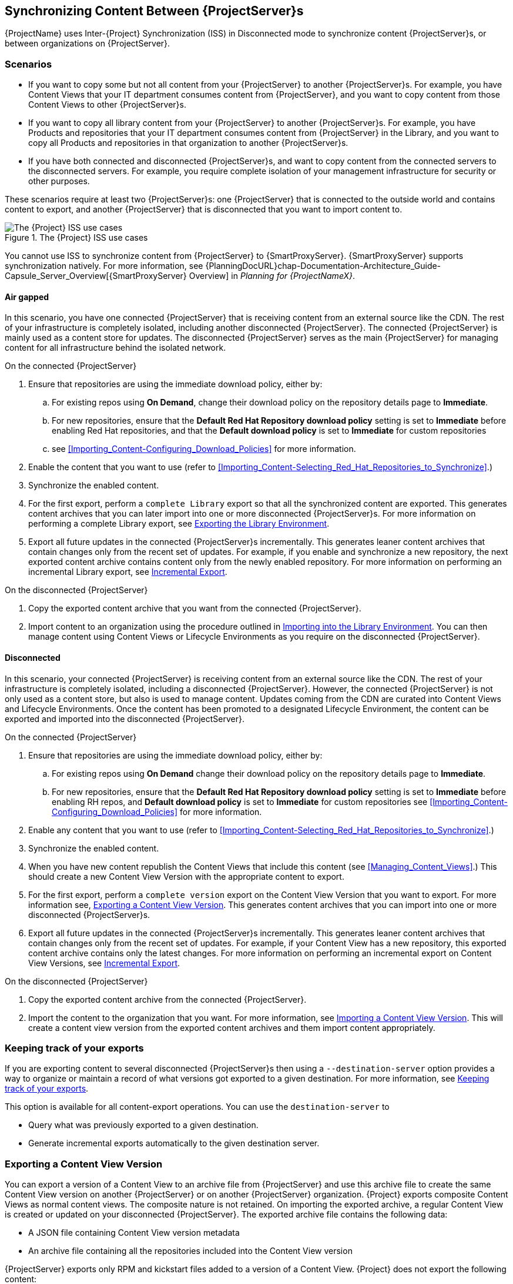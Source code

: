 [[Using_ISS]]
== Synchronizing Content Between {ProjectServer}s

{ProjectName} uses Inter-{Project} Synchronization (ISS) in Disconnected mode to synchronize content {ProjectServer}s, or between organizations on {ProjectServer}.

=== Scenarios

* If you want to copy some but not all content from your {ProjectServer} to another {ProjectServer}s.
For example, you have Content Views that your IT department consumes content from {ProjectServer}, and you want to copy content from those Content Views to other {ProjectServer}s.

* If you want to copy all library content from your {ProjectServer} to another {ProjectServer}s.
For example, you have Products and repositories that your IT department consumes content from {ProjectServer} in the Library, and you want to copy all Products and repositories in that organization to another {ProjectServer}s.

* If you have both connected and disconnected {ProjectServer}s, and want to copy content from the connected servers to the disconnected servers.
For example, you require complete isolation of your management infrastructure for security or other purposes.

These scenarios require at least two {ProjectServer}s: one {ProjectServer} that is connected to the outside world and contains content to export, and another {ProjectServer} that is disconnected that you want to import content to.

[[img-disconnected]]

ifndef::satellite[]
image::Disconnected.png[title="The {Project} ISS use cases", alt="The {Project} ISS use cases"]
endif::[]

You cannot use ISS to synchronize content from {ProjectServer} to {SmartProxyServer}.
{SmartProxyServer} supports synchronization natively.
For more information, see {PlanningDocURL}chap-Documentation-Architecture_Guide-Capsule_Server_Overview[{SmartProxyServer} Overview] in _Planning for {ProjectNameX}_.

==== Air gapped

In this scenario, you have one connected {ProjectServer} that is receiving content from an external source like the CDN.
The rest of your infrastructure is completely isolated, including another disconnected {ProjectServer}.
The connected {ProjectServer} is mainly used as a content store for updates.
The disconnected {ProjectServer} serves as the main {ProjectServer} for managing content for all infrastructure behind the isolated network.

.On the connected {ProjectServer}

. Ensure that repositories are using the immediate download policy, either by:
.. For existing repos using *On Demand*, change their download policy on the repository details page to *Immediate*.
.. For new repositories, ensure that the *Default Red Hat Repository download policy* setting is set to *Immediate* before enabling Red Hat repositories, and that the *Default download policy* is set to *Immediate* for custom repositories
.. see xref:Importing_Content-Configuring_Download_Policies[] for more information.
. Enable the content that you want to use (refer to xref:Importing_Content-Selecting_Red_Hat_Repositories_to_Synchronize[].)
. Synchronize the enabled content.
. For the first export, perform a `complete Library` export so that all the synchronized content are exported.
This  generates content archives that you can later import into one or more disconnected {ProjectServer}s.
For more information on performing a complete Library export, see xref:Using_ISS-Exporting-Library[].
. Export all future updates in the connected {ProjectServer}s incrementally.
This generates leaner content archives that contain changes only from the recent set of updates.
For example, if you enable and synchronize a new repository, the next exported content archive contains content only from the newly enabled repository.
For more information on performing an incremental Library export, see xref:Using_ISS-Exporting-Library-Incremental[].


.On the disconnected {ProjectServer}

. Copy the exported content archive that you want from the connected {ProjectServer}.
. Import content to an organization using the procedure outlined in xref:Using_ISS-Importing-Library[].
You can then manage content using Content Views or Lifecycle Environments as you require on the disconnected {ProjectServer}.

==== Disconnected

In this scenario, your connected {ProjectServer} is receiving content from an external source like the CDN. The rest of your infrastructure is completely isolated, including a disconnected {ProjectServer}.
However, the connected {ProjectServer} is not only used as a content store, but also is used to manage content.
Updates coming from the CDN are curated into Content Views and Lifecycle Environments.
Once the content has been promoted to a designated Lifecycle Environment, the content can be exported and imported into the disconnected {ProjectServer}.

.On the connected {ProjectServer}
. Ensure that repositories are using the immediate download policy, either by:
.. For existing repos using *On Demand* change their download policy on the repository details page to *Immediate*.
.. For new repositories, ensure that the *Default Red Hat Repository download policy* setting is set to *Immediate* before enabling RH repos, and *Default download policy* is set to *Immediate* for custom repositories
see xref:Importing_Content-Configuring_Download_Policies[] for more information.
. Enable any content that you want to use (refer to xref:Importing_Content-Selecting_Red_Hat_Repositories_to_Synchronize[].)
. Synchronize the enabled content.
. When you have new content republish the Content Views that include this content (see xref:Managing_Content_Views[].) This should create a new Content View Version with the appropriate content to export.
. For the first export, perform a `complete version` export on the Content View Version that you want to export.
For more information see, xref:Using_ISS-Exporting-a-Content-View-Version[].
This generates content archives that you can import into one or more disconnected {ProjectServer}s.
. Export all future updates in the connected {ProjectServer}s incrementally.
This generates leaner content archives that contain changes only from the recent set of updates.
For example, if your Content View has a new repository, this exported content archive  contains only the latest changes.
For more information on performing an incremental export on Content View Versions, see xref:Using_ISS-Exporting-a-Content-View-Version-Incremental[].

.On the disconnected {ProjectServer}

. Copy the exported content archive from the connected {ProjectServer}.
. Import the content to the organization that you want.
For more information, see xref:Using_ISS-Importing-Content-View-Version[].
This will create a content view version from the exported content archives and them import  content appropriately.

=== Keeping track of your exports

If you are exporting content to several disconnected {ProjectServer}s then using a `--destination-server` option  provides a way to organize or maintain a record of what versions got exported to a given destination.
For more information, see xref:Using_ISS-Destination-Server[].

This option is available for all content-export operations. You can use the `destination-server` to

* Query what was previously exported to a given destination.
* Generate incremental exports automatically to the given destination server.

[[Using_ISS-Exporting-a-Content-View-Version]]
=== Exporting a Content View Version

You can export a version of a Content View to an archive file from {ProjectServer} and use this archive file to create the same Content View version on another {ProjectServer} or on another {ProjectServer} organization.
{Project} exports composite Content Views as normal content views.
The composite nature is not retained.
On importing the exported archive, a regular Content View is created or updated on your disconnected {ProjectServer}.
The exported archive file contains the following data:

* A JSON file containing Content View version metadata
* An archive file containing all the repositories included into the Content View version

{ProjectServer} exports only RPM and kickstart files added to a version of a Content View.
{Project} does not export the following content:

* Docker content
* Content View definitions and metadata, such as package filters.

.Prerequisites

To export a Content View, ensure that {ProjectServer} where you want to export meets the following conditions:

* Ensure that the export directory has free storage space to accommodate the export.
* Ensure that the `/var/lib/pulp/exports` directory has free storage space equivalent to the size of the repositories being exported for temporary files created during the export process.
* Ensure that you set download policy to *Immediate* for all repositories within the Content View you export.
For more information, see xref:Importing_Content-Configuring_Download_Policies[].
* Ensure that you synchronize Products that you export to the required date.
* Ensure that the user exporting the content has the `Content Exporter` role.

.To Export a Content View Version:

. List versions of the Content View that are available for export:
+
[subs="+quotes"]
----

# hammer content-view version list \
--organization=export-org \
 --content-view=view

---|----------|---------|-------------|-----------------------
ID | NAME     | VERSION | DESCRIPTION | LIFECYCLE ENVIRONMENTS
---|----------|---------|-------------|-----------------------
5  | view 3.0 | 3.0     |             | Library
4  | view 2.0 | 2.0     |             |
3  | view 1.0 | 1.0     |             |
---|----------|---------|-------------|----------------------

----

.Export a Content View version
Get the version number of desired version. The following example targets version `1.0` for export.

[options="nowrap" subs="+quotes"]
----
# hammer content-export complete version \
--content-view=view --version=1.0 \
--organization=export-21527
----

. Verify that the archive containing the exported version of a Content View is located in the export directory:
+
[options="nowrap" subs="+quotes"]
----
# ls -lh /var/lib/pulp/exports/export-21527/view/1.0/2021-02-25T18-59-26-00-00/

----

. You require all three files, for example, the `tar.gz` archive file, the `toc.json` and `metadata.json` to import the content successfully.

.Export with chunking

In many cases, the exported archive content can be several gigabytes in size. You might want to split it smaller sizes or chunks. You can use the `--chunk-size-gb` option with in the `hammer content-export` command to handle this. The following example uses the `--chunk-size-gb=2` to split the archives into `2 GB` chunks.


[options="nowrap" subs="+quotes"]
----
# hammer content-export complete version --content-view=view --version=1.0 --organization=export-21527 --chunk-size-gb=2

# ls -lh  /var/lib/pulp/exports/export-21527/view/1.0/2021-02-25T21-15-22-00-00/
----

[[Using_ISS-Destination-Server]]
=== Keeping track of your exports

When importing content to several {ProjectServer}s, the --destination-server option is especially useful for keeping track of which content was exported and to where.

You can use this flag to let the exporting {ProjectServer} keep track of content in specific servers.
The `--destination-server` option functions to indicate the destination server that your content is imported to.
The following example uses `--destination-server=mirror1` to export content to `mirror1`.
The archive is created on the exporting {ProjectServer}.
However, a record of each export is also maintained.
This can be very useful when incrementally exporting.

[options="nowrap" subs="+quotes"]
----
# hammer content-export complete version \
--content-view=view --version=1.0 \
--organization=export-21527 \
--destination-server=mirror1
----

[[Using_ISS-Exporting-a-Content-View-Version-Incremental]]
.Incremental Export

Exporting complete versions can be a very expensive operation on storage space and resources. Content View versions that have multiple {RHEL} trees can occupy several gigabytes of the space on {ProjectServer}.

You can use the *Incremental Export* functionality to help reduce demands on your infrastructure.
*Incremental Export* exports only content that changes from the previously exported version.
Generally, incremental changes are smaller than full exports.
ln the following example, since version `1.0` has already been exported and the command targets version 2.0 for export.
To use incremental export, complete the following steps.

----
# hammer content-export incremental version \
 --content-view=view \
 --version=2.0 \
 --organization=export-21527

# ls -lh /var/lib/pulp/exports/export-21527/view/2.0/2021-02-25T21-45-34-00-00/
----

=== Examining the exports

You can query on the exports that you previously have created via the `hammer content-export list` command.

----
hammer content-export list --organization=export-21527

---|--------------------|-----------------------------------------------------------------------|-------------|----------------------|-------------------------|-------------------------|------------------------
ID | DESTINATION SERVER | PATH                                                                  | TYPE        | CONTENT VIEW VERSION | CONTENT VIEW VERSION ID | CREATED AT              | UPDATED AT
---|--------------------|-----------------------------------------------------------------------|-------------|----------------------|-------------------------|-------------------------|------------------------
1  |                    | /var/lib/pulp/exports/export-21527/view/1.0/2021-02-25T18-59-26-00-00 | complete    | view 1.0             | 3                       | 2021-02-25 18:59:30 UTC | 2021-02-25 18:59:30 UTC
2  |                    | /var/lib/pulp/exports/export-21527/view/1.0/2021-02-25T21-15-22-00-00 | complete    | view 1.0             | 3                       | 2021-02-25 21:15:26 UTC | 2021-02-25 21:15:26 UTC
3  |                    | /var/lib/pulp/exports/export-21527/view/2.0/2021-02-25T21-45-34-00-00 | incremental | view 2.0             | 4                       | 2021-02-25 21:45:37 UTC | 2021-02-25 21:45:37 UTC
---|--------------------|-----------------------------------------------------------------------|-------------|----------------------|-------------------------|-------------------------|------------------------
----

[[Using_ISS-Importing-Content-View-Version]]
=== Importing a Content View Version

You can use the archive that the `hammer content-export` command outputs to create a version of a Content View with the same content as the exported Content View version.
For more information about exporting a Content View version, see xref:Using_ISS-Exporting-a-Content-View-Version[].

When you import a Content View version, it has the same major and minor version numbers and contains the same repositories with the same packages and errata.
The Custom Repositories, Products and Content Views are automatically created if they do not exist in the importing organization.

.Prerequisites

To import a Content View, ensure that {ProjectServer} where you want to import meets the following conditions:

. The exported archive must be in a directory under `/var/lib/pulp/imports`.
. The directory must have `pulp:pulp` permissions so that Pulp can read and write the `.json` files in that directory.
. If there are any Red Hat repositories in the export archive, the importing organization's manifest must contain subscriptions for the products contained within the export.
. The user importing the content view version must have the 'Content Importer' Role.


.Procedure

. Copy the archived file with the exported Content View version to the `/var/lib/pulp/imports` directory on {ProjectServer} where you want to import.
. Set the user:group permission of the archive files to `pulp:pulp`.
+
[subs="+quotes"]
----
# chown -R pulp:pulp /var/lib/pulp/imports/2021-02-25T21-15-22-00-00/
----
+
. Verify that the permission change occurs:
+
[subs="+quotes"]
----
# ls -lh  /var/lib/pulp/imports/2021-02-25T21-15-22-00-00/

----

. To import the Content View version to {ProjectServer}, enter the following command:
+
[subs="+quotes"]
----
# hammer content-import version --organization=import-20639 \
                                --path=/var/lib/pulp/imports/2021-02-25T21-15-22-00-00/
----
+
Note that you must enter the full path `/var/lib/pulp/imports/<path>`. Relative paths do not work.
+
. To verify that you import the Content View version successfully, list Content Views for your organization:
+
[subs="+quotes"]
----
# hammer content-view version list --content-view=view \
                                   --organization=import-20639
---|----------|---------|-------------|-----------------------
ID | NAME     | VERSION | DESCRIPTION | LIFECYCLE ENVIRONMENTS
---|----------|---------|-------------|-----------------------
7  | view 1.0 | 1.0     |             | Library
---|----------|---------|-------------|-----------------------
----




[[Using_ISS-Exporting-Library]]
=== Exporting the Library Environment

You can export contents of all Yum repositories in the Library environment of an organization to an archive file from {ProjectServer} and use this archive file to create the same repositories in another {ProjectServer} or in another {ProjectServer} organization.
The exported archive file contains the following data:

* A JSON file containing Content View version metadata
* An archive file containing all the repositories from the Library environment of the organization.

{ProjectServer} exports only RPM and kickstart files included in a Content View  version.
{Project} does not export the following content:

* Docker content

.Prerequisites

To export the contents of the Library lifecycle environment of the organization, ensure that {ProjectServer} where you want to export meets the following conditions:

* Ensure that the export directory has free storage space to accommodate the export.
* Ensure that the `/var/lib/pulp/exports` directory has free storage space equivalent to the size of the repositories being exported for temporary files created during the export process.
* Ensure that you set download policy to *Immediate* for all repositories within the Library lifecycle environment you export.
For more information, see xref:Importing_Content-Configuring_Download_Policies[].
* Ensure that you synchronize Products that you export to the required date.

.To Export the Library Content of an Organization:

Use the organization name or ID to export.

[options="nowrap" subs="+quotes"]
----
# hammer content-export complete library --organization=export-21527
----

. Verify that the archive containing the exported version of a Content View is located in the export directory:
+
[options="nowrap" subs="+quotes"]
----
# ls -lh /var/lib/pulp/exports/export-21527/Export-Library/1.0/2021-03-02T03-35-24-00-00
total 68M
-rw-r--r--. 1 pulp pulp 68M Mar  2 03:35 export-1e25417c-6d09-49d4-b9a5-23df4db3d52a-20210302_0335.tar.gz
-rw-r--r--. 1 pulp pulp 333 Mar  2 03:35 export-1e25417c-6d09-49d4-b9a5-23df4db3d52a-20210302_0335-toc.json
-rw-r--r--. 1 root root 443 Mar  2 03:35 metadata.json
----

. You require all three files, for example, the `tar.gz`, the `toc.json` and the `metadata.json` file to be able to import.
. A new Content View  **Export-Library** is created in the organization. This content view contains all the repositories belonging to this organization. A new version of this Content View is published and exported automatically.

.Export with chunking

In many cases the exported archive content may be several gigabytes in size.
If you want to split it into smaller sizes or chunks.
You can use the `--chunk-size-gb` flag directly in the export command to handle this.
In the following example, you can see how to specify `--chunk-size-gb=2` to split the archives in `2 GB` chunks.

[options="nowrap" subs="+quotes"]
----
# hammer content-export complete library --organization=export-21527 --chunk-size-gb=2
[.....................................................................................................................................................................................................................................] [100%]
Generated /var/lib/pulp/exports/export-21527/Export-Library/2.0/2021-03-02T04-01-25-00-00/metadata.json

# ls -lh /var/lib/pulp/exports/export-21527/Export-Library/2.0/2021-03-02T04-01-25-00-00/
----

[[Using_ISS-Exporting-Library-Incremental]]
.Incremental Export

Exporting Library content can be a very expensive operation in terms of space and resources. Organization that have multiple RHEL trees may occupy several gigabytes of the space on {ProjectServer}.

{ProjectServer} offers *Incremental Export* to help with this scenario.
*Incremental Export* exports only things that changed from the previous export.
These would be typically smaller than the full exports.
In the example below we will incrementally export what changed from the previous export of all the repositories in the Library lifecycle environment.

[options="nowrap" subs="+quotes"]
----
# hammer content-export incremental library --organization=export-21527
[............................................................................................................................................................................................................] [100%]
Generated /var/lib/pulp/exports/export-21527/Export-Library/3.0/2021-03-02T04-22-14-00-00/metadata.json
# ls -lh /var/lib/pulp/exports/export-21527/Export-Library/3.0/2021-03-02T04-22-14-00-00/
total 172K
-rw-r--r--. 1 pulp pulp 161K Mar  2 04:22 export-436882d8-de5a-48e9-a30a-17169318f908-20210302_0422.tar.gz
-rw-r--r--. 1 pulp pulp  333 Mar  2 04:22 export-436882d8-de5a-48e9-a30a-17169318f908-20210302_0422-toc.json
-rw-r--r--. 1 root root  492 Mar  2 04:22 metadata.json
----
. Since nothing changed between the previous export and now in the Organization's library environment the change files are really small.

[[Using_ISS-Importing-Library]]
=== Importing into the Library Environment

You can use the archive that the `hammer content-export` command outputs to import into the Library lifecycle environment of another organization
For more information about exporting contents from the Library environment, see xref:Using_ISS-Exporting-Library[].

.Prerequisites

To import in to an Organization's library lifecycle environment  ensure that {ProjectServer} where you want to import meets the following conditions:

. The exported archive must be in a directory under `/var/lib/pulp/imports`.
. The directory must have `pulp:pulp` permissions so that Pulp can read and write the `.json` files in that directory.
. If there are any Red Hat repositories in the export archive, the importing organization's manifest must contain subscriptions for the products contained
within the export.
. The user importing the content must have the 'Content Importer' Role.

.Procedure

. Copy the archived file with the exported Content View version to the `/var/lib/pulp/imports` directory on {ProjectServer} where you want to import.
. Set the permission of the archive files to `pulp:pulp`.
+
[subs="+quotes"]
----
# chown -R pulp:pulp /var/lib/pulp/imports/2021-03-02T03-35-24-00-00
# ls -lh /var/lib/pulp/imports/2021-03-02T03-35-24-00-00
total 68M
-rw-r--r--. 1 pulp pulp 68M Mar  2 04:29 export-1e25417c-6d09-49d4-b9a5-23df4db3d52a-20210302_0335.tar.gz
-rw-r--r--. 1 pulp pulp 333 Mar  2 04:29 export-1e25417c-6d09-49d4-b9a5-23df4db3d52a-20210302_0335-toc.json
-rw-r--r--. 1 pulp pulp 443 Mar  2 04:29 metadata.json

----
+
. On {ProjectServer} where you want to import, create/enable repositories the same name and label as the exported content.
. In the {ProjectWebUI}, navigate to *Content* > *Products*, click the *Yum content* tab and add the same `Yum` content that the exported Content View version includes.
. Identify the Organization that you wish to import into.
. To import the Library content to {ProjectServer}, enter the following command:
+
[subs="+quotes"]
----
# hammer content-import library --organization=import-32158 \
                                --path=/var/lib/pulp/imports/2021-03-02T03-35-24-00-00
[............................................................................................................................................................................................................] [100%]
----
+
Note you must enter the full path `/var/lib/pulp/imports/<path>`. Relative paths do not work.
+
. To verify that you imported the Library content, check the contents of the Product and Repositories.
A new Content View called `Import-Library` is created in the target organization.
This Content View is used to facilitate the library content import.

=== Import/Export Cheat Sheet

.Export
[width="100%",cols="4, 10",options="header"]
|=========================================================
|Intent | Command

|Fully Export a content view version | `hammer content-export complete version --content-view=view --version=1.0 --organization="Default_Organization"`
|Incrementally Export a content view version (assuming you have already exported something)| `hammer content-export incremental version --content-view=view --version=2.0 --organization="Default_Organization"`

|Fully Export an Organization's Library| `hammer content-export complete library --organization="Default_Organization"`

|Incrementally Export an Organization's Library (assuming you have already exported something)|`hammer content-export incremental library --organization="Default_Organization"`

|Export a content view version promoted  to the Dev Environment|`hammer content-export complete version --content-view=view --organization="Default_Organization" --lifecycle-environment=’Dev’`

|Export a content view in smaller chunks (2 gb slabs)|`hammer content-export complete version --content-view=view --version=1.0 --organization="Default_Organization" --chunk-size-gb=2`

|Get a list of exports|`hammer content-export list --content-view=view --organization="Default_Organization"`

|=========================================================

.Import
[width="100%",cols="4, 10",options="header"]
|=========================================================
|Intent | Command

|Import to a content view version | `hammer content-import version --organization="Default_Organization" --path=’/var/lib/pulp/imports/dump_dir’`

|Import to an Organization's Library| `hammer content-import library --organization="Default_Organization" --path=’/var/lib/pulp/imports/dump_dir’`
|=========================================================
